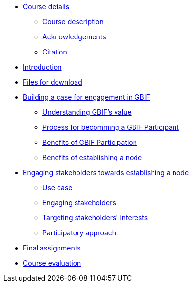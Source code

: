 // Note the "home" section navigation is not currently visible, as the pages use the "home" layout which omits it.
* xref:index.adoc[Course details]
** xref:description.adoc[Course description]
** xref:acknowledgements.adoc[Acknowledgements]
** xref:citation.adoc[Citation]
* xref:introduction.adoc[Introduction]
* xref:downloads.adoc[Files for download]
* xref:case-for-participation.adoc[Building a case for engagement in GBIF]
** xref:understanding-gbif-value.adoc[Understanding GBIF's value]
** xref:participant-process.adoc[Process for becomming a GBIF Participant]
** xref:benefits-of-participation.adoc[Benefits of GBIF Participation]
** xref:benefits-of-node.adoc[Benefits of establishing a node]
* xref:establishing-a-node.adoc[Engaging stakeholders towards establishing a node]
** xref:use-case-darwinia.adoc[Use case]
** xref:engaging-stakeholders.adoc[Engaging stakeholders]
** xref:targeting-stakeholder-interests.adoc[Targeting stakeholders' interests]
** xref:participatory-approach.adoc[Participatory approach]
* xref:assignments.adoc[Final assignments]
* xref:course-evaluation.adoc[Course evaluation]
